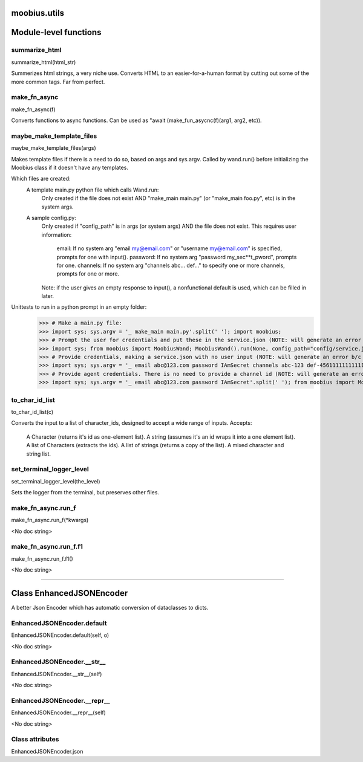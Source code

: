 .. _moobius_utils:

moobius.utils
====================================================================================

Module-level functions
===================================================================================

.. _moobius.utils.summarize_html:

summarize_html
---------------------------------------------------------------------------------------------------------------------
summarize_html(html_str)

Summerizes html strings, a very niche use.
Converts HTML to an easier-for-a-human format by cutting out some of the more common tags. Far from perfect.

.. _moobius.utils.make_fn_async:

make_fn_async
---------------------------------------------------------------------------------------------------------------------
make_fn_async(f)

Converts functions to async functions.
Can be used as "await (make_fun_asycnc(f)(arg1, arg2, etc)).

.. _moobius.utils.maybe_make_template_files:

maybe_make_template_files
---------------------------------------------------------------------------------------------------------------------
maybe_make_template_files(args)

Makes template files if there is a need to do so, based on args and sys.argv.
Called by wand.run() before initializing the Moobius class if it doesn't have any templates.

Which files are created:
  A template main.py python file which calls Wand.run:
    Only created if the file does not exist AND "make_main main.py" (or "make_main foo.py", etc) is in the system args.
  A sample config.py:
    Only created if "config_path" is in args (or system args) AND the file does not exist.
    This requires user information:
      email: If no system arg "email my@email.com" or "username my@email.com" is specified, prompts for one with input().
      password: If no system arg "password my_sec**t_pword", prompts for one.
      channels: If no system arg "channels abc... def..." to specify one or more channels, prompts for one or more.
    Note: if the user gives an empty response to input(), a nonfunctional default is used, which can be filled in later.

Unittests to run in a python prompt in an empty folder:
  >>> # Make a main.py file:
  >>> import sys; sys.argv = '_ make_main main.py'.split(' '); import moobius;
  >>> # Prompt the user for credentials and put these in the service.json (NOTE: will generate an error b/c None class):
  >>> import sys; from moobius import MoobiusWand; MoobiusWand().run(None, config_path="config/service.json")
  >>> # Provide credentials, making a service.json with no user input (NOTE: will generate an error b/c None class):
  >>> import sys; sys.argv = '_ email abc@123.com password IAmSecret channels abc-123 def-4561111111111111111111'.split(' '); from moobius import MoobiusWand; MoobiusWand().run(0, config_path="config/service.json")
  >>> # Provide agent credentials. There is no need to provide a channel id (NOTE: will generate an error b/c None class).
  >>> import sys; sys.argv = '_ email abc@123.com password IAmSecret'.split(' '); from moobius import MoobiusWand; MoobiusWand().run(0, config_path="config/agent.json", is_agent=True)

.. _moobius.utils.to_char_id_list:

to_char_id_list
---------------------------------------------------------------------------------------------------------------------
to_char_id_list(c)

Converts the input to a list of character_ids, designed to accept a wide range of inputs.
Accepts:
  A Character (returns it's id as one-element list).
  A string (assumes it's an id wraps it into a one element list).
  A list of Characters (extracts the ids).
  A list of strings (returns a copy of the list).
  A mixed character and string list.

.. _moobius.utils.set_terminal_logger_level:

set_terminal_logger_level
---------------------------------------------------------------------------------------------------------------------
set_terminal_logger_level(the_level)

Sets the logger from the terminal, but preserves other files.

.. _moobius.utils.make_fn_async.run_f:

make_fn_async.run_f
---------------------------------------------------------------------------------------------------------------------
make_fn_async.run_f(\*kwargs)

<No doc string>

.. _moobius.utils.make_fn_async.run_f.f1:

make_fn_async.run_f.f1
---------------------------------------------------------------------------------------------------------------------
make_fn_async.run_f.f1()

<No doc string>

===================================================================================

Class EnhancedJSONEncoder
===========================================================================================

A better Json Encoder which has automatic conversion of dataclasses to dicts.

.. _moobius.utils.EnhancedJSONEncoder.default:

EnhancedJSONEncoder.default
---------------------------------------------------------------------------------------------------------------------
EnhancedJSONEncoder.default(self, o)

<No doc string>

.. _moobius.utils.EnhancedJSONEncoder.__str__:

EnhancedJSONEncoder.__str__
---------------------------------------------------------------------------------------------------------------------
EnhancedJSONEncoder.__str__(self)

<No doc string>

.. _moobius.utils.EnhancedJSONEncoder.__repr__:

EnhancedJSONEncoder.__repr__
---------------------------------------------------------------------------------------------------------------------
EnhancedJSONEncoder.__repr__(self)

<No doc string>

Class attributes
--------------------

EnhancedJSONEncoder.json
